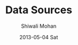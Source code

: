 #+TITLE:     Data Sources
#+AUTHOR:    Shiwali Mohan
#+EMAIL:     shiwali@arya
#+DATE:      2013-05-04 Sat
#+DESCRIPTION:
#+KEYWORDS:
#+LANGUAGE:  en
#+OPTIONS:   H:3 num:t toc:t \n:nil @:t ::t |:t ^:t -:t f:t *:t <:t
#+OPTIONS:   TeX:t LaTeX:t skip:nil d:nil todo:t pri:nil tags:not-in-toc
#+INFOJS_OPT: view:nil toc:nil ltoc:t mouse:underline buttons:0 path:http://orgmode.org/org-info.js
#+STYLE: <script type='text/javascript' src='https://www.google.com/jsapi'></script>
#+STYLE:
#+EXPORT_SELECT_TAGS: export
#+EXPORT_EXCLUDE_TAGS: noexport
#+LINK_UP:   
#+LINK_HOME: 
#+XSLT:

#+begin_html
<html>
  <head>
    <script type='text/javascript'>
      import csv;
      data = [];
      for record in csv.reader(open('../csv/source.csv')), delim

      google.load('visualization', '1', {packages:['table']});
      google.setOnLoadCallback(drawTable);
      function drawTable() {
        var data = new google.visualization.DataTable();
        data.addColumn('string', 'Name');
        data.addColumn('number', 'Salary');
        data.addColumn('boolean', 'Full Time Employee');
        data.addRows([
          ['Mike',  {v: 10000, f: '$10,000'}, true],
          ['Jim',   {v:8000,   f: '$8,000'},  false],
          ['Alice', {v: 12500, f: '$12,500'}, true],
          ['Bob',   {v: 7000,  f: '$7,000'},  true]
        ]);
        var table = new google.visualization.Table(document.getElementById('table_div'));
        table.draw(data, {showRowNumber: true});
      }
    </script>
  </head>

  <body>
    <div id='table_div'></div>
  </body>
#+end_html
